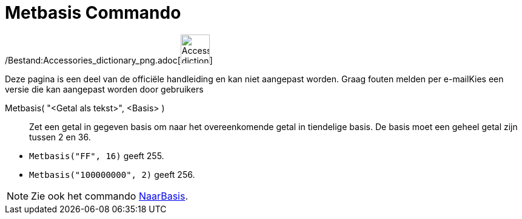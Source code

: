 = Metbasis Commando
ifdef::env-github[:imagesdir: /nl/modules/ROOT/assets/images]

/Bestand:Accessories_dictionary_png.adoc[image:48px-Accessories_dictionary.png[Accessories
dictionary.png,width=48,height=48]]

Deze pagina is een deel van de officiële handleiding en kan niet aangepast worden. Graag fouten melden per
e-mail[.mw-selflink .selflink]##Kies een versie die kan aangepast worden door gebruikers##

Metbasis( "<Getal als tekst>", <Basis> )::
  Zet een getal in gegeven basis om naar het overeenkomende getal in tiendelige basis. De basis moet een geheel getal
  zijn tussen 2 en 36.

[EXAMPLE]
====

* `++Metbasis("FF", 16)++` geeft 255.
* `++Metbasis("100000000", 2)++` geeft 256.

====

[NOTE]
====

Zie ook het commando xref:/commands/NaarBasis.adoc[NaarBasis].

====
